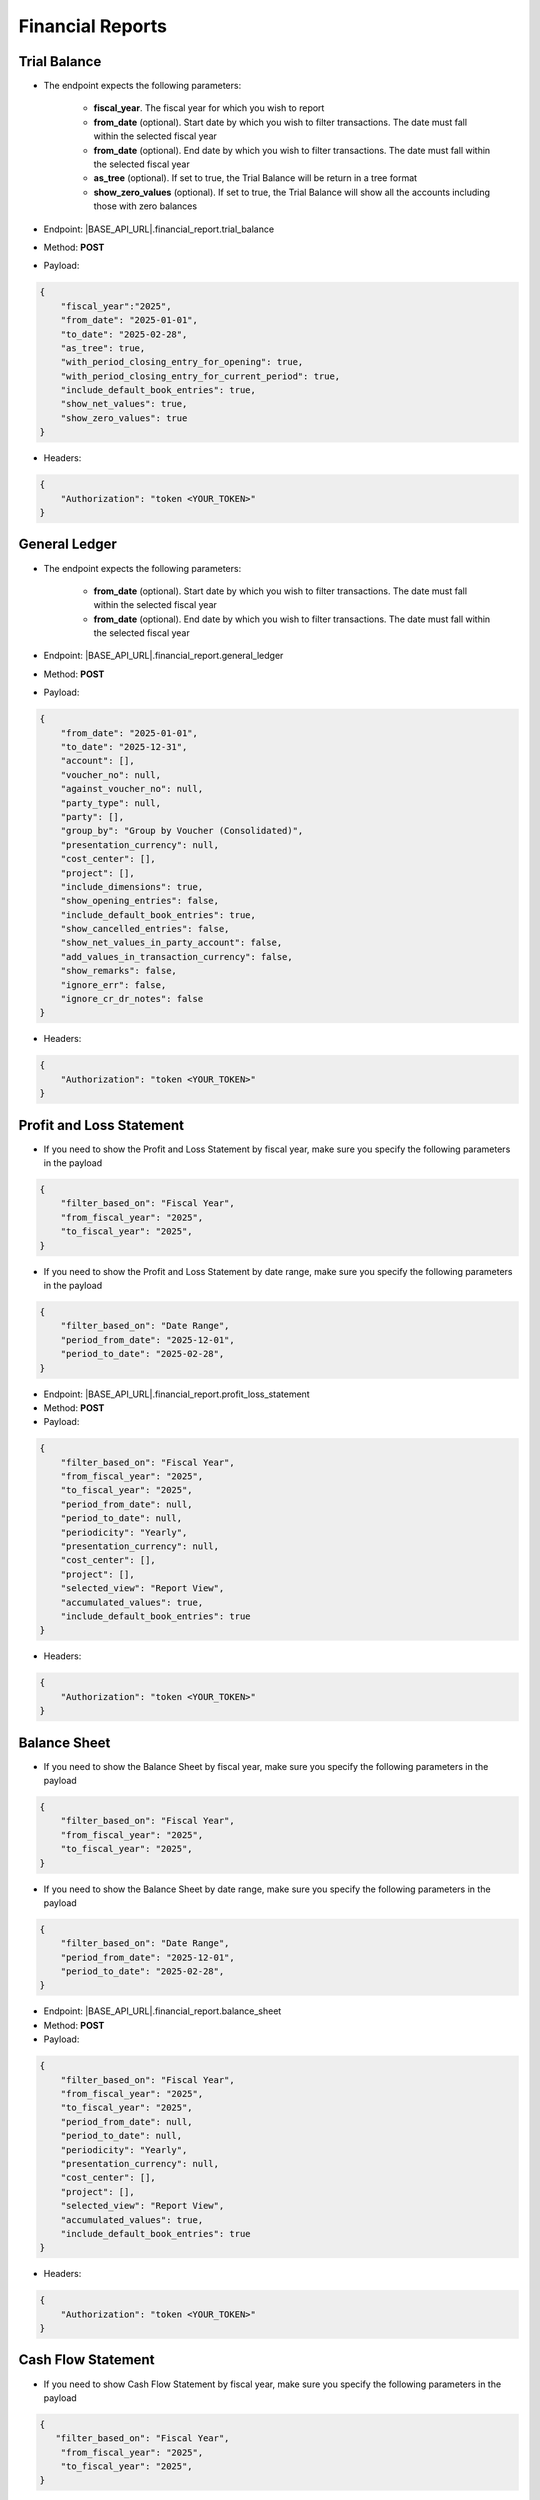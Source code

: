 Financial Reports
=================

Trial Balance
------------- 

- The endpoint expects the following parameters:

    - **fiscal_year**. The fiscal year for which you wish to report
    - **from_date** (optional). Start date by which you wish to filter transactions. The date must fall within the selected fiscal year
    - **from_date** (optional). End date by which you wish to filter transactions. The date must fall within the selected fiscal year
    - **as_tree** (optional). If set to true, the Trial Balance will be return in a tree format
    - **show_zero_values** (optional). If set to true, the Trial Balance will show all the accounts including those with zero balances
   
- Endpoint: |BASE_API_URL|.financial_report.trial_balance
- Method: **POST**
- Payload:

.. code-block:: json

    {
        "fiscal_year":"2025",
        "from_date": "2025-01-01",
        "to_date": "2025-02-28", 
        "as_tree": true,
        "with_period_closing_entry_for_opening": true,
        "with_period_closing_entry_for_current_period": true,
        "include_default_book_entries": true,
        "show_net_values": true,
        "show_zero_values": true
    }

- Headers:

.. code-block:: json

    {
        "Authorization": "token <YOUR_TOKEN>"
    } 


General Ledger
--------------

- The endpoint expects the following parameters:
 
    - **from_date** (optional). Start date by which you wish to filter transactions. The date must fall within the selected fiscal year
    - **from_date** (optional). End date by which you wish to filter transactions. The date must fall within the selected fiscal year 
   
- Endpoint: |BASE_API_URL|.financial_report.general_ledger
- Method: **POST**
- Payload:

.. code-block:: json

    {
        "from_date": "2025-01-01",
        "to_date": "2025-12-31", 
        "account": [],
        "voucher_no": null,
        "against_voucher_no": null,
        "party_type": null,
        "party": [],
        "group_by": "Group by Voucher (Consolidated)",
        "presentation_currency": null,
        "cost_center": [],
        "project": [],
        "include_dimensions": true,
        "show_opening_entries": false,
        "include_default_book_entries": true,
        "show_cancelled_entries": false,
        "show_net_values_in_party_account": false,
        "add_values_in_transaction_currency": false,
        "show_remarks": false,
        "ignore_err": false,
        "ignore_cr_dr_notes": false
    }

- Headers:

.. code-block:: json

    {
        "Authorization": "token <YOUR_TOKEN>"
    } 


Profit and Loss Statement
-------------------------

- If you need to show the Profit and Loss Statement by fiscal year, make sure you specify the following parameters in the payload

.. code-block:: json
    
    { 
        "filter_based_on": "Fiscal Year",
        "from_fiscal_year": "2025",
        "to_fiscal_year": "2025",
    }

- If you need to show the Profit and Loss Statement by date range, make sure you specify the following parameters in the payload

.. code-block:: json

    {
        "filter_based_on": "Date Range",
        "period_from_date": "2025-12-01",
        "period_to_date": "2025-02-28",
    }
     
- Endpoint: |BASE_API_URL|.financial_report.profit_loss_statement
- Method: **POST**
- Payload:

.. code-block:: json

    {
        "filter_based_on": "Fiscal Year",
        "from_fiscal_year": "2025",
        "to_fiscal_year": "2025",
        "period_from_date": null,
        "period_to_date": null,
        "periodicity": "Yearly",
        "presentation_currency": null,
        "cost_center": [],
        "project": [],
        "selected_view": "Report View",
        "accumulated_values": true,
        "include_default_book_entries": true
    }

- Headers:

.. code-block:: json

    {
        "Authorization": "token <YOUR_TOKEN>"
    } 


Balance Sheet
-------------

- If you need to show the Balance Sheet by fiscal year, make sure you specify the following parameters in the payload

.. code-block:: json

    { 
        "filter_based_on": "Fiscal Year",
        "from_fiscal_year": "2025",
        "to_fiscal_year": "2025",
    }

- If you need to show the Balance Sheet by date range, make sure you specify the following parameters in the payload

.. code-block:: json

    {  
        "filter_based_on": "Date Range",
        "period_from_date": "2025-12-01",
        "period_to_date": "2025-02-28",
    }
     
- Endpoint: |BASE_API_URL|.financial_report.balance_sheet
- Method: **POST**
- Payload:

.. code-block:: json

    {
        "filter_based_on": "Fiscal Year",
        "from_fiscal_year": "2025",
        "to_fiscal_year": "2025",
        "period_from_date": null,
        "period_to_date": null,
        "periodicity": "Yearly",
        "presentation_currency": null,
        "cost_center": [],
        "project": [],
        "selected_view": "Report View",
        "accumulated_values": true,
        "include_default_book_entries": true
    }

- Headers:

.. code-block:: json

    {
        "Authorization": "token <YOUR_TOKEN>"
    } 


Cash Flow Statement
-------------------

- If you need to show Cash Flow Statement by fiscal year, make sure you specify the following parameters in the payload

.. code-block:: json

    {    
       "filter_based_on": "Fiscal Year",
        "from_fiscal_year": "2025",
        "to_fiscal_year": "2025",
    }

- If you need to show Cash Flow Statement by date range, make sure you specify the following parameters in the payload

.. code-block:: json

    {
        "filter_based_on": "Date Range",
        "period_from_date": "2025-12-01",
        "period_to_date": "2025-02-28",
    }
     
- Endpoint: |BASE_API_URL|.financial_report.cashflow_statement
- Method: **POST**
- Payload:

.. code-block:: json

    {
        "filter_based_on": "Fiscal Year",
        "from_fiscal_year": "2025",
        "to_fiscal_year": "2025",
        "period_from_date": null,
        "period_to_date": null,
        "periodicity": "Yearly",
        "presentation_currency": null,
        "cost_center": [],
        "project": [],
        "selected_view": "Report View",
        "accumulated_values": true,
        "include_default_book_entries": true
    }

- Headers:

.. code-block:: json

    {
        "Authorization": "token <YOUR_TOKEN>"
    } 